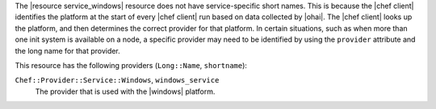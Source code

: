.. The contents of this file are included in multiple topics.
.. This file should not be changed in a way that hinders its ability to appear in multiple documentation sets.


The |resource service_windows| resource does not have service-specific short names. This is because the |chef client| identifies the platform at the start of every |chef client| run based on data collected by |ohai|. The |chef client| looks up the platform, and then determines the correct provider for that platform. In certain situations, such as when more than one init system is available on a node, a specific provider may need to be identified by using the ``provider`` attribute and the long name for that provider.

This resource has the following providers (``Long::Name``, ``shortname``):

``Chef::Provider::Service::Windows``, ``windows_service``
   The provider that is used with the |windows| platform.
